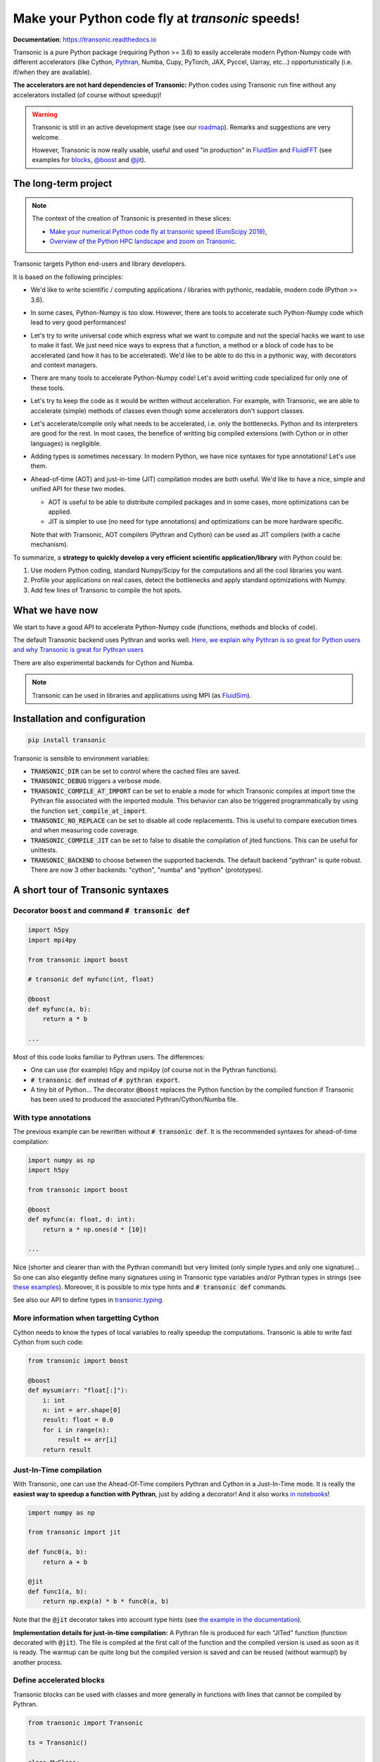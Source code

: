 Make your Python code fly at *transonic* speeds!
================================================

|release| |docs| |coverage| |travis| |appveyor|

.. |release| image:: https://img.shields.io/pypi/v/transonic.svg
   :target: https://pypi.python.org/pypi/transonic/
   :alt: Latest version

.. |docs| image:: https://readthedocs.org/projects/transonic/badge/?version=latest
   :target: http://transonic.readthedocs.org
   :alt: Documentation status

.. |coverage| image:: https://codecov.io/bb/fluiddyn/transonic/branch/default/graph/badge.svg
   :target: https://codecov.io/bb/fluiddyn/transonic/branch/default/
   :alt: Code coverage

.. |travis| image:: https://travis-ci.org/fluiddyn/transonic.svg?branch=master
   :target: https://travis-ci.org/fluiddyn/transonic
   :alt: Travis CI status

.. |appveyor| image:: https://ci.appveyor.com/api/projects/status/i99h00kp0jliel8t?svg=true
   :target: https://ci.appveyor.com/project/fluiddyn/transonic
   :alt: AppVeyor status

**Documentation**: https://transonic.readthedocs.io

Transonic is a pure Python package (requiring Python >= 3.6) to easily
accelerate modern Python-Numpy code with different accelerators (like Cython,
`Pythran <https://github.com/serge-sans-paille/pythran>`_, Numba, Cupy,
PyTorch, JAX, Pyccel, Uarray, etc...) opportunistically (i.e. if/when they are
available).

**The accelerators are not hard dependencies of Transonic:** Python codes using
Transonic run fine without any accelerators installed (of course without
speedup)!

.. warning ::

  Transonic is still in an active development stage (see our `roadmap
  <https://transonic.readthedocs.io/en/latest/roadmap.html>`_). Remarks and
  suggestions are very welcome.

  However, Transonic is now really usable, useful and used "in production" in
  `FluidSim <https://bitbucket.org/fluiddyn/fluidsim>`_ and `FluidFFT
  <https://bitbucket.org/fluiddyn/fluidfft>`_ (see examples for `blocks
  <https://bitbucket.org/fluiddyn/fluidsim/src/default/fluidsim/base/time_stepping/pseudo_spect.py>`_,
  `@boost
  <https://bitbucket.org/fluiddyn/fluidfft/src/default/fluidfft/fft3d/operators.py>`_
  and `@jit
  <https://bitbucket.org/fluiddyn/fluidsim/src/default/fluidsim/solvers/plate2d/output/correlations_freq.py>`_).


The long-term project
---------------------

.. note ::

  The context of the creation of Transonic is presented in these slices:

  - `Make your numerical Python code fly at transonic speed (EuroScipy 2019)
    <http://www.legi.grenoble-inp.fr/people/Pierre.Augier/docs/ipynbslides/20190904-euroscipy-transonic/pres.slides.html#/>`_,

  - `Overview of the Python HPC landscape and zoom on Transonic
    <http://www.legi.grenoble-inp.fr/people/Pierre.Augier/docs/ipynbslides/20190319_PySciDataGre_transonic/pres_20190319_PySciDataGre_transonic.slides.html>`_.

Transonic targets Python end-users and library developers.

It is based on the following principles:

- We'd like to write scientific / computing applications / libraries with
  pythonic, readable, modern code (Python >= 3.6).

- In some cases, Python-Numpy is too slow. However, there are tools to
  accelerate such Python-Numpy code which lead to very good performances!

- Let's try to write universal code which express what we want to compute and
  not the special hacks we want to use to make it fast. We just need nice ways
  to express that a function, a method or a block of code has to be accelerated
  (and how it has to be accelerated). We'd like to be able to do this in a
  pythonic way, with decorators and context managers.

- There are many tools to accelerate Python-Numpy code! Let's avoid writting
  code specialized for only one of these tools.

- Let's try to keep the code as it would be written without acceleration. For
  example, with Transonic, we are able to accelerate (simple) methods of
  classes even though some accelerators don't support classes.

- Let's accelerate/compile only what needs to be accelerated, i.e. only the
  bottlenecks. Python and its interpreters are good for the rest. In most
  cases, the benefice of writting big compiled extensions (with Cython or in
  other languages) is negligible.

- Adding types is sometimes necessary. In modern Python, we have nice syntaxes
  for type annotations! Let's use them.

- Ahead-of-time (AOT) and just-in-time (JIT) compilation modes are both useful.
  We'd like to have a nice, simple and unified API for these two modes.

  * AOT is useful to be able to distribute compiled packages and in some cases,
    more optimizations can be applied.

  * JIT is simpler to use (no need for type annotations) and optimizations can
    be more hardware specific.

  Note that with Transonic, AOT compilers (Pythran and Cython) can be used as
  JIT compilers (with a cache mechanism).

To summarize, a **strategy to quickly develop a very efficient scientific
application/library** with Python could be:

1. Use modern Python coding, standard Numpy/Scipy for the computations and all
   the cool libraries you want.

2. Profile your applications on real cases, detect the bottlenecks and apply
   standard optimizations with Numpy.

3. Add few lines of Transonic to compile the hot spots.

What we have now
----------------

We start to have a good API to accelerate Python-Numpy code (functions, methods
and blocks of code).

The default Transonic backend uses Pythran and works well. `Here, we explain
why Pythran is so great for Python users and why Transonic is great for Pythran
users <https://transonic.readthedocs.io/en/latest/backends/pythran.html>`_

There are also experimental backends for Cython and Numba.

.. note ::

  Transonic can be used in libraries and applications using MPI (as
  `FluidSim <https://bitbucket.org/fluiddyn/fluidsim>`_).

.. _compile-at-import :

Installation and configuration
------------------------------

.. code ::

   pip install transonic

Transonic is sensible to environment variables:

- :code:`TRANSONIC_DIR` can be set to control where the cached files are
  saved.

- :code:`TRANSONIC_DEBUG` triggers a verbose mode.

- :code:`TRANSONIC_COMPILE_AT_IMPORT` can be set to enable a mode for which
  Transonic compiles at import time the Pythran file associated with the
  imported module. This behavior can also be triggered programmatically
  by using the function :code:`set_compile_at_import`.

- :code:`TRANSONIC_NO_REPLACE` can be set to disable all code replacements.
  This is useful to compare execution times and when measuring code coverage.

- :code:`TRANSONIC_COMPILE_JIT` can be set to false to disable the
  compilation of jited functions. This can be useful for unittests.

- :code:`TRANSONIC_BACKEND` to choose between the supported backends. The
  default backend "pythran" is quite robust. There are now 3 other backends:
  "cython", "numba" and "python" (prototypes).


A short tour of Transonic syntaxes
----------------------------------

Decorator :code:`boost` and command :code:`# transonic def`
~~~~~~~~~~~~~~~~~~~~~~~~~~~~~~~~~~~~~~~~~~~~~~~~~~~~~~~~~~~

.. code :: python

    import h5py
    import mpi4py

    from transonic import boost

    # transonic def myfunc(int, float)

    @boost
    def myfunc(a, b):
        return a * b

    ...

Most of this code looks familiar to Pythran users. The differences:

- One can use (for example) h5py and mpi4py (of course not in the Pythran
  functions).

- :code:`# transonic def` instead of :code:`# pythran export`.

- A tiny bit of Python... The decorator :code:`@boost` replaces the
  Python function by the compiled function if Transonic has been used to
  produced the associated Pythran/Cython/Numba file.


With type annotations
~~~~~~~~~~~~~~~~~~~~~

The previous example can be rewritten without :code:`# transonic def`. It is
the recommended syntaxes for ahead-of-time compilation:

.. code :: python

    import numpy as np
    import h5py

    from transonic import boost

    @boost
    def myfunc(a: float, d: int):
        return a * np.ones(d * [10])

    ...

Nice (shorter and clearer than with the Pythran command) but very limited (only
simple types and only one signature)... So one can also elegantly define many
signatures using in Transonic type variables and/or Pythran types in strings
(see `these examples
<https://transonic.readthedocs.io/en/latest/examples/type_hints.html>`_).
Moreover, it is possible to mix type hints and :code:`# transonic def`
commands.

See also our API to define types in `transonic.typing
<https://transonic.readthedocs.io/en/latest/generated/transonic.typing.html>`_.


More information when targetting Cython
~~~~~~~~~~~~~~~~~~~~~~~~~~~~~~~~~~~~~~~

Cython needs to know the types of local variables to really speedup the
computations.  Transonic is able to write fast Cython from such code:

.. code :: python

    from transonic import boost

    @boost
    def mysum(arr: "float[:]"):
        i: int
        n: int = arr.shape[0]
        result: float = 0.0
        for i in range(n):
            result += arr[i]
        return result


Just-In-Time compilation
~~~~~~~~~~~~~~~~~~~~~~~~

With Transonic, one can use the Ahead-Of-Time compilers Pythran and Cython in a
Just-In-Time mode. It is really the **easiest way to speedup a function with
Pythran**, just by adding a decorator! And it also works `in notebooks
<https://transonic.readthedocs.io/en/latest/ipynb/executed/demo_jit.html>`_!

.. code :: python

    import numpy as np

    from transonic import jit

    def func0(a, b):
        return a + b

    @jit
    def func1(a, b):
        return np.exp(a) * b * func0(a, b)

Note that the :code:`@jit` decorator takes into account type hints (see
`the example in the documentation
<https://transonic.readthedocs.io/en/latest/examples/using_jit.html>`_).

**Implementation details for just-in-time compilation:** A Pythran file is
produced for each "JITed" function (function decorated with :code:`@jit`). The
file is compiled at the first call of the function and the compiled version is
used as soon as it is ready. The warmup can be quite long but the compiled
version is saved and can be reused (without warmup!) by another process.


Define accelerated blocks
~~~~~~~~~~~~~~~~~~~~~~~~~

Transonic blocks can be used with classes and more generally in functions
with lines that cannot be compiled by Pythran.

.. code :: python

    from transonic import Transonic

    ts = Transonic()

    class MyClass:

        ...

        def func(self, n):
            a, b = self.something_that_cannot_be_pythranized()

            if ts.is_transpiled:
                result = ts.use_block("name_block")
            else:
                # transonic block (
                #     float a, b;
                #     int n
                # )

                # transonic block (
                #     complex a, b;
                #     int n
                # )

                result = a**n + b**n

            return self.another_func_that_cannot_be_pythranized(result)

For blocks, we need a little bit more of Python.

- At import time, we have :code:`ts = Transonic()`, which detects which
  Pythran module should be used and imports it. This is done at import time
  since we want to be very fast at run time.

- In the function, we define a block with three lines of Python and special
  Pythran annotations (:code:`# transonic block`). The 3 lines of Python are used
  (i) at run time to choose between the two branches (:code:`is_transpiled` or
  not) and (ii) at compile time to detect the blocks.

Note that the annotations in the command :code:`# transonic block` are
different (and somehow easier to write) than in the standard command :code:`#
pythran export`.

`Blocks can also be defined with type hints!
<https://transonic.readthedocs.io/en/latest/examples/blocks.html>`_

.. warning ::

   I'm not satisfied by the syntax for blocks so I (PA) proposed an
   alternative syntax in `issue #29
   <https://bitbucket.org/fluiddyn/fluidpythran/issues/29>`_.

Python classes: :code:`@boost` and :code:`@jit` for methods
~~~~~~~~~~~~~~~~~~~~~~~~~~~~~~~~~~~~~~~~~~~~~~~~~~~~~~~~~~~

For simple methods **only using attributes**, we can write:

.. code :: python

    import numpy as np

    from transonic import boost

    A = "float[:]"

    @boost
    class MyClass:

        arr0: A
        arr1: A

        def __init__(self, n):
            self.arr0 = np.zeros(n)
            self.arr1 = np.zeros(n)

        @boost
        def compute(self, alpha: float):
            return (self.arr0 + self.arr1).mean() ** alpha

.. warning ::

   Calling another method in a boosted method is not yet supported!

More examples of how to use Transonic for Object Oriented Programing are
given `here
<https://transonic.readthedocs.io/en/latest/examples/methods.html>`__.


Make the Pythran/Cython/Numba files
-----------------------------------

There is a command-line tool :code:`transonic` which makes the associated
Pythran/Cython/Numba files from Python files with annotations and transonic
code. By default and if the Python compiler is available, the files are
compiled.

There is also a function :code:`make_backend_files` that can be used in a
setup.py like this:

.. code ::

    from pathlib import Path

    from transonic.dist import make_backend_files

    here = Path(__file__).parent.absolute()

    paths = ["fluidsim/base/time_stepping/pseudo_spect.py"]
    make_backend_files([here / path for path in paths])

Note that :code:`make_backend_files` does not compile the backend files. The
compilation has to be done after the call of this function (see for example how
it is done in the example package `pack_using_transonic
<https://bitbucket.org/fluiddyn/transonic/src/default/doc/examples/pack_using_transonic/>`_
or in `fluidsim's setup.py
<https://bitbucket.org/fluiddyn/fluidsim/src/default/setup.py>`_).

License
-------

Transonic is distributed under the CeCILL-B_ License, a BSD compatible
french license.

.. _CeCILL-B: http://www.cecill.info/index.en.html
